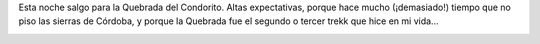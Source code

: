 .. title: Rumbo a la Quebrada del Condorito
.. slug: rumbo-a-la-quebrada-del-condorito
.. date: 2011-11-25 13:45:04 UTC-03:00
.. tags: cordoba,Imagen,quebrada del condorito,trekking,Viajes
.. category: 
.. link: 
.. description: 
.. type: text
.. author: cHagHi
.. from_wp: True

Esta noche salgo para la Quebrada del Condorito. Altas expectativas,
porque hace mucho (¡demasiado!) tiempo que no piso las sierras de
Córdoba, y porque la Quebrada fue el segundo o tercer trekk que hice en
mi vida...

|Parque Nacional Quebrada del Condorito|

.. |Parque Nacional Quebrada del Condorito| image:: http://farm4.staticflickr.com/3409/3486063706_6186af6eec.jpg
   :target: http://www.flickr.com/photos/lucas_82/3486063706/
